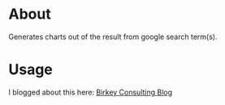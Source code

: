 * About
Generates charts out of the result from google search term(s).

* Usage
  I blogged about this here: [[https://www.birkey.co/2018-10-04-visualize-google-search-results-from-clojure-repl.html][Birkey Consulting Blog]]
